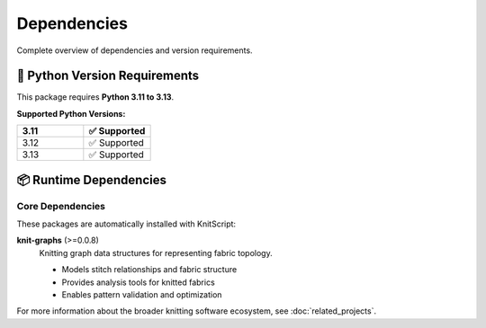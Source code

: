 Dependencies
============

Complete overview of dependencies and version requirements.

🐍 Python Version Requirements
------------------------------

This package requires **Python 3.11 to 3.13**.

**Supported Python Versions:**

.. list-table::
   :widths: 20 20
   :header-rows: 1

   * - 3.11
     - ✅ Supported
   * - 3.12
     - ✅ Supported
   * - 3.13
     - ✅ Supported

📦 Runtime Dependencies
-----------------------

Core Dependencies
~~~~~~~~~~~~~~~~~

These packages are automatically installed with KnitScript:

**knit-graphs** (>=0.0.8)
   Knitting graph data structures for representing fabric topology.

   - Models stitch relationships and fabric structure
   - Provides analysis tools for knitted fabrics
   - Enables pattern validation and optimization

For more information about the broader knitting software ecosystem, see :doc:`related_projects`.
